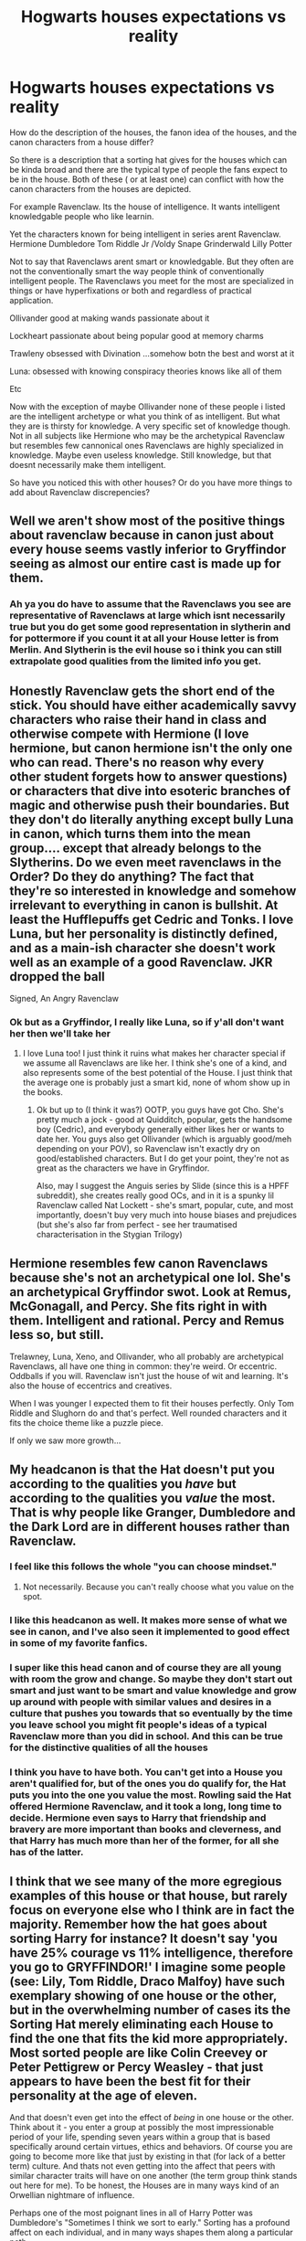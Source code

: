 #+TITLE: Hogwarts houses expectations vs reality

* Hogwarts houses expectations vs reality
:PROPERTIES:
:Author: literaltrashgoblin
:Score: 18
:DateUnix: 1571796134.0
:DateShort: 2019-Oct-23
:FlairText: Discussion
:END:
How do the description of the houses, the fanon idea of the houses, and the canon characters from a house differ?

So there is a description that a sorting hat gives for the houses which can be kinda broad and there are the typical type of people the fans expect to be in the house. Both of these ( or at least one) can conflict with how the canon characters from the houses are depicted.

For example Ravenclaw. Its the house of intelligence. It wants intelligent knowledgable people who like learnin.

Yet the characters known for being intelligent in series arent Ravenclaw. Hermione Dumbledore Tom Riddle Jr /Voldy Snape Grinderwald Lilly Potter

Not to say that Ravenclaws arent smart or knowledgable. But they often are not the conventionally smart the way people think of conventionally intelligent people. The Ravenclaws you meet for the most are specialized in things or have hyperfixations or both and regardless of practical application.

Ollivander good at making wands passionate about it

Lockheart passionate about being popular good at memory charms

Trawleny obsessed with Divination ...somehow botn the best and worst at it

Luna: obsessed with knowing conspiracy theories knows like all of them

Etc

Now with the exception of maybe Ollivander none of these people i listed are the intelligent archetype or what you think of as intelligent. But what they are is thirsty for knowledge. A very specific set of knowledge though. Not in all subjects like Hermione who may be the archetypical Ravenclaw but resembles few cannonical ones Ravenclaws are highly specialized in knowledge. Maybe even useless knowledge. Still knowledge, but that doesnt necessarily make them intelligent.

So have you noticed this with other houses? Or do you have more things to add about Ravenclaw discrepencies?


** Well we aren't show most of the positive things about ravenclaw because in canon just about every house seems vastly inferior to Gryffindor seeing as almost our entire cast is made up for them.
:PROPERTIES:
:Author: GravityMyGuy
:Score: 18
:DateUnix: 1571798754.0
:DateShort: 2019-Oct-23
:END:

*** Ah ya you do have to assume that the Ravenclaws you see are representative of Ravenclaws at large which isnt necessarily true but you do get some good representation in slytherin and for pottermore if you count it at all your House letter is from Merlin. And Slytherin is the evil house so i think you can still extrapolate good qualities from the limited info you get.
:PROPERTIES:
:Author: literaltrashgoblin
:Score: 2
:DateUnix: 1571799020.0
:DateShort: 2019-Oct-23
:END:


** Honestly Ravenclaw gets the short end of the stick. You should have either academically savvy characters who raise their hand in class and otherwise compete with Hermione (I love hermione, but canon hermione isn't the only one who can read. There's no reason why every other student forgets how to answer questions) or characters that dive into esoteric branches of magic and otherwise push their boundaries. But they don't do literally anything except bully Luna in canon, which turns them into the mean group.... except that already belongs to the Slytherins. Do we even meet ravenclaws in the Order? Do they do anything? The fact that they're so interested in knowledge and somehow irrelevant to everything in canon is bullshit. At least the Hufflepuffs get Cedric and Tonks. I love Luna, but her personality is distinctly defined, and as a main-ish character she doesn't work well as an example of a good Ravenclaw. JKR dropped the ball

Signed, An Angry Ravenclaw
:PROPERTIES:
:Author: poondi
:Score: 14
:DateUnix: 1571803341.0
:DateShort: 2019-Oct-23
:END:

*** Ok but as a Gryffindor, I really like Luna, so if y'all don't want her then we'll take her
:PROPERTIES:
:Score: 7
:DateUnix: 1571805834.0
:DateShort: 2019-Oct-23
:END:

**** I love Luna too! I just think it ruins what makes her character special if we assume all Ravenclaws are like her. I think she's one of a kind, and also represents some of the best potential of the House. I just think that the average one is probably just a smart kid, none of whom show up in the books.
:PROPERTIES:
:Author: poondi
:Score: 6
:DateUnix: 1571840638.0
:DateShort: 2019-Oct-23
:END:

***** Ok but up to (I think it was?) OOTP, you guys have got Cho. She's pretty much a jock - good at Quidditch, popular, gets the handsome boy (Cedric), and everybody generally either likes her or wants to date her. You guys also get Ollivander (which is arguably good/meh depending on your POV), so Ravenclaw isn't exactly dry on good/established characters. But I do get your point, they're not as great as the characters we have in Gryffindor.

Also, may I suggest the Anguis series by Slide (since this is a HPFF subreddit), she creates really good OCs, and in it is a spunky lil Ravenclaw called Nat Lockett - she's smart, popular, cute, and most importantly, doesn't buy very much into house biases and prejudices (but she's also far from perfect - see her traumatised characterisation in the Stygian Trilogy)
:PROPERTIES:
:Score: 2
:DateUnix: 1571868088.0
:DateShort: 2019-Oct-24
:END:


** Hermione resembles few canon Ravenclaws because she's not an archetypical one lol. She's an archetypical Gryffindor swot. Look at Remus, McGonagall, and Percy. She fits right in with them. Intelligent and rational. Percy and Remus less so, but still.

Trelawney, Luna, Xeno, and Ollivander, who all probably are archetypical Ravenclaws, all have one thing in common: they're weird. Or eccentric. Oddballs if you will. Ravenclaw isn't just the house of wit and learning. It's also the house of eccentrics and creatives.

When I was younger I expected them to fit their houses perfectly. Only Tom Riddle and Slughorn do and that's perfect. Well rounded characters and it fits the choice theme like a puzzle piece.

If only we saw more growth...
:PROPERTIES:
:Author: Ash_Lestrange
:Score: 8
:DateUnix: 1571803750.0
:DateShort: 2019-Oct-23
:END:


** My headcanon is that the Hat doesn't put you according to the qualities you /have/ but according to the qualities you /value/ the most. That is why people like Granger, Dumbledore and the Dark Lord are in different houses rather than Ravenclaw.
:PROPERTIES:
:Author: uplock_
:Score: 14
:DateUnix: 1571816403.0
:DateShort: 2019-Oct-23
:END:

*** I feel like this follows the whole "you can choose mindset."
:PROPERTIES:
:Author: IamProudofthefish
:Score: 6
:DateUnix: 1571845532.0
:DateShort: 2019-Oct-23
:END:

**** Not necessarily. Because you can't really choose what you value on the spot.
:PROPERTIES:
:Author: uplock_
:Score: 2
:DateUnix: 1571846456.0
:DateShort: 2019-Oct-23
:END:


*** I like this headcanon as well. It makes more sense of what we see in canon, and I've also seen it implemented to good effect in some of my favorite fanfics.
:PROPERTIES:
:Author: chiruochiba
:Score: 3
:DateUnix: 1571825632.0
:DateShort: 2019-Oct-23
:END:


*** I super like this head canon and of course they are all young with room the grow and change. So maybe they don't start out smart and just want to be smart and value knowledge and grow up around with people with similar values and desires in a culture that pushes you towards that so eventually by the time you leave school you might fit people's ideas of a typical Ravenclaw more than you did in school. And this can be true for the distinctive qualities of all the houses
:PROPERTIES:
:Author: literaltrashgoblin
:Score: 3
:DateUnix: 1571865144.0
:DateShort: 2019-Oct-24
:END:


*** I think you have to have both. You can't get into a House you aren't qualified for, but of the ones you do qualify for, the Hat puts you into the one you value the most. Rowling said the Hat offered Hermione Ravenclaw, and it took a long, long time to decide. Hermione even says to Harry that friendship and bravery are more important than books and cleverness, and that Harry has much more than her of the former, for all she has of the latter.
:PROPERTIES:
:Author: ForwardDiscussion
:Score: 3
:DateUnix: 1571845650.0
:DateShort: 2019-Oct-23
:END:


** I think that we see many of the more egregious examples of this house or that house, but rarely focus on everyone else who I think are in fact the majority. Remember how the hat goes about sorting Harry for instance? It doesn't say 'you have 25% courage vs 11% intelligence, therefore you go to GRYFFINDOR!' I imagine some people (see: Lily, Tom Riddle, Draco Malfoy) have such exemplary showing of one house or the other, but in the overwhelming number of cases its the Sorting Hat merely eliminating each House to find the one that fits the kid more appropriately. Most sorted people are like Colin Creevey or Peter Pettigrew or Percy Weasley - that just appears to have been the best fit for their personality at the age of eleven.

And that doesn't even get into the effect of /being/ in one house or the other. Think about it - you enter a group at possibly the most impressionable period of your life, spending seven years within a group that is based specifically around certain virtues, ethics and behaviors. Of course you are going to become more like that just by existing in that (for lack of a better term) culture. And thats not even getting into the affect that peers with similar character traits will have on one another (the term group think stands out here for me). To be honest, the Houses are in many ways kind of an Orwellian nightmare of influence.

Perhaps one of the most poignant lines in all of Harry Potter was Dumbledore's "Sometimes I think we sort to early." Sorting has a profound affect on each individual, and in many ways shapes them along a particular path.
:PROPERTIES:
:Author: XeshTrill
:Score: 5
:DateUnix: 1571841590.0
:DateShort: 2019-Oct-23
:END:


** Ok but thats the difference between valuing /knowledge/ (ravenclaws) and valuing being /praised/ for your knowledge(Hermione) Or using your knowledge for other goals (Riddle/Dumbledore)
:PROPERTIES:
:Author: tumbleweedsforever
:Score: 3
:DateUnix: 1571853169.0
:DateShort: 2019-Oct-23
:END:

*** I mean wanting recognition and appreciation is knowledge for a different goal. It's a less dramatic goal than Riddle or Dumbledore but in my opinion it still is very Slytherin. Hermione might be smart but I honestly see her more of a mix of Griffindor and Slytherin than Griffindor and Ravenclaw that might actually be more like the Weasely twins. Very intelligent to be able to come up with their inventions but could care less about being recognized for good grades of applying themselves for any reason other than their passions
:PROPERTIES:
:Author: literaltrashgoblin
:Score: 1
:DateUnix: 1571870907.0
:DateShort: 2019-Oct-24
:END:

**** True, she can be ruthless. I can see why people would see other houses first though, the series has a lot of moments showcasing how strongly she holds her moral system. I just don't see ravenclaw for her at all.
:PROPERTIES:
:Author: tumbleweedsforever
:Score: 1
:DateUnix: 1571924989.0
:DateShort: 2019-Oct-24
:END:

***** Oh don't get me wrong I think Griffindor is perfect for her. But if she wasn't I'd say Slytherin before the other 2.
:PROPERTIES:
:Author: literaltrashgoblin
:Score: 1
:DateUnix: 1571931685.0
:DateShort: 2019-Oct-24
:END:


** I've always had the head canon that Ravenclaw and Hufflepuff are the bigger houses.

When it comes down to it they're boring houses. A normal person who wants to do well in their new school => Ravenclaw. A normal person who hopes to have a friend in their new school => Hufflepuff. You have to be a special type of person to go to Gryffindor or Slytherin, other than those who just default there for family reasons. Stories are about special people because regular people are boring. The moment you make them proactive with the knowledge/ability they acquired then they're probably in the wrong house. If they're using it for their own reasons its a Slytherin thing, if they're doing it because its the right thing to do then that is pretty Gryffindorish.

Since in my mind Ravenclaws and Hufflepuff are full of normal regular people who just happen to be witches and wizards then it makes sense for them to not interact with Harry all that much and we see 95% of the books from his perspective. Harry is special, he does special things. He tends to interact with special people.

Take fifth year, when the DA started is when we see Harry branch out a bit. We see some regular Ravenclaws, they come they study they leave. Its only the special/bizarre one who sticks around. Its not that they don't want to know more, its that they're normal people who are just more focused on academics than others.

Being sorted into Ravenclaw doesn't make anyone a genius any more than Neville gets over his fears instantly because he went to Gryffindor. Its about goals and values.
:PROPERTIES:
:Author: herO_wraith
:Score: 4
:DateUnix: 1571822015.0
:DateShort: 2019-Oct-23
:END:

*** I mean to be fair all the house traits are common things kids wish they had or do have. So I don't think based on qualities alone Hufflepuff and Ravenclaw are more likely to be big.

But I think Hufflepuff might be the biggest because while each founder had qualities they wanted in the sorting hat song Hufflepuff said she'd take everyone. Yes everyone just and fair but also everyone who has no strong leaning towards any house. And while the other 3 houses have common enough traits to have many students , they are specific enough traits that might not fit many people too.

So yes this does give Hufflepuff the reputation of being the leftover house the ones that didn't fit in anywhere else. But that's not a negative thing . It means you couldn't be put into a box. It shows flexibility and being well rounded in indicates uniqueness and individuality .

Honestly I would have loved it if Hufflepuff had no defining qualities and were initially mocked but soon were shown to be really the best house as a result of being able to explore themselves without feeling the pressure to identify with any specific qualities and became known as the house of individuality
:PROPERTIES:
:Author: literaltrashgoblin
:Score: 1
:DateUnix: 1571865833.0
:DateShort: 2019-Oct-24
:END:


** most slytherins we read don't display cunning. i think only voldemort&snape are even explicitly described as cunning
:PROPERTIES:
:Author: j3llyf1shh
:Score: 1
:DateUnix: 1571830327.0
:DateShort: 2019-Oct-23
:END:

*** Slytherin values ambition more than anything else. Everyone in Slytherin wants to be an elite, with people explicitly under them. It's very easy to twist that into sadism, and most of them wind up doing so.
:PROPERTIES:
:Author: ForwardDiscussion
:Score: 1
:DateUnix: 1571845790.0
:DateShort: 2019-Oct-23
:END:

**** there's also

#+begin_quote
  “Put you in Gryffindor,” said Dumbledore calmly. “Listen to me, Harry. You happen to have many qualities Salazar Slytherin prized in his hand-picked students. His own very rare gift, Parseltongue --- resourcefulness --- determination --- a certain disregard for rules,” he added, his mustache quivering again.
#+end_quote
:PROPERTIES:
:Author: galatea_and_acis
:Score: 2
:DateUnix: 1571880251.0
:DateShort: 2019-Oct-24
:END:

***** Right, but those aren't the House values. They're just ones Slytherin also valued.
:PROPERTIES:
:Author: ForwardDiscussion
:Score: 2
:DateUnix: 1571880788.0
:DateShort: 2019-Oct-24
:END:


** u/ForwardDiscussion:
#+begin_quote
  For example Ravenclaw. Its the house of intelligence. It wants intelligent knowledgable people who like learnin.

  Yet the characters known for being intelligent in series arent Ravenclaw. Hermione Dumbledore Tom Riddle Jr /Voldy Snape Grinderwald Lilly Potter
#+end_quote

Gryffindor: You must be bold and unafraid. Ravenclaw: You must enjoy study.

Hermione's hand is constantly the one in the air, demanding to give answers. The Ravenclaws, who are either less intelligent but value study more or are just as if not MORE intelligent and just want to learn quietly are thanking their stars she isn't in their House.
:PROPERTIES:
:Author: ForwardDiscussion
:Score: 1
:DateUnix: 1571845475.0
:DateShort: 2019-Oct-23
:END:

*** Yeah thats why I don't get the Ravenclaw!Hermione thing. Its about she studies, not just that she does.
:PROPERTIES:
:Author: tumbleweedsforever
:Score: 2
:DateUnix: 1571853289.0
:DateShort: 2019-Oct-23
:END:


*** Very honestly I think it's rather Slytherin of her. Her desire of knowledge is to be able to use it be resourceful be recognized as intelligent maybe the smartest. And that seems more Slytherin than Ravenclaw to me
:PROPERTIES:
:Author: literaltrashgoblin
:Score: 2
:DateUnix: 1571873339.0
:DateShort: 2019-Oct-24
:END:


** There's Ernie, the pompous Hufflepuff. And the ones that were cruel to Harry during GoF. That doesn't seem to mesh with the general accepting, friendly stereotype they have.

It's difficult as a reader to think too long on the house system and make sense of it. Cause what we're told (by the hat, character preconceptions, etc) is mostly stereotypes and those obviously aren't great for truly understanding a group, in any setting.

Honestly, I like to think that the actual sorting doesn't say that much about people. Most 11 year olds are probably nearly blank slates in regards to their house qualities, anyway. The importance given to the specific differences between the houses is only so heavy because people (students, alum, etc) regard it as such.

I imagine the sorting hat sorts people in certain houses based on balancing numbers, staff availability, etc as much as anything else.

And in terms of attributes, I imagine it's like liberal arts colleges choosing students in essence - certain schools may value a person creative initiative, others may care more about the gpa's, others still may look for certain extracurriculars or legacies. That doesn't mean that there aren't all sorts of different people in all of these schools. I know it's not a perfect analogy, but it's the best I can come up with at the moment.

So the hat will consider a few things when sorting, but all in all, these gifts and differences are a lot less pronounced (at the very least during the beginning) than the school culture gives it credit for.

That's how I've come to (kind of) make sense of it, anyway. I know this doesn't directly answer your question but it felt tangentially relevant.
:PROPERTIES:
:Author: dephorasiac
:Score: 1
:DateUnix: 1571869201.0
:DateShort: 2019-Oct-24
:END:


** Canon Slytherin seems to a shithole infested with rampant bigotry and racism. No one seems to be bothered by Malfoy's actions or the image that paints of them. Not one person from there wished to stay and fight against Voldemort, which on its own says enough about that house (and evacuating civilians from an area of imminent battle is smart and right, not discrimination).

In comparison, fanon Slytherin is the house of high culture.
:PROPERTIES:
:Author: Hellstrike
:Score: -1
:DateUnix: 1571822481.0
:DateShort: 2019-Oct-23
:END:
